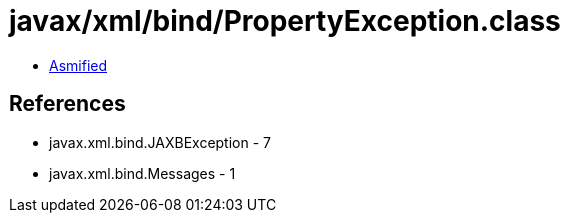 = javax/xml/bind/PropertyException.class

 - link:PropertyException-asmified.java[Asmified]

== References

 - javax.xml.bind.JAXBException - 7
 - javax.xml.bind.Messages - 1
